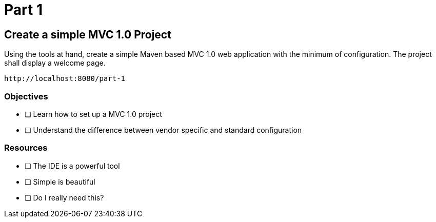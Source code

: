 = Part 1

== Create a simple MVC 1.0 Project

Using the tools at hand, create a simple Maven based MVC 1.0 web application with the minimum of configuration.
The project shall display a welcome page.

 http://localhost:8080/part-1

=== Objectives

- [ ] Learn how to set up a MVC 1.0 project
- [ ] Understand the difference between vendor specific and standard configuration

=== Resources

- [ ] The IDE is a powerful tool
- [ ] Simple is beautiful
- [ ] Do I really need this?
